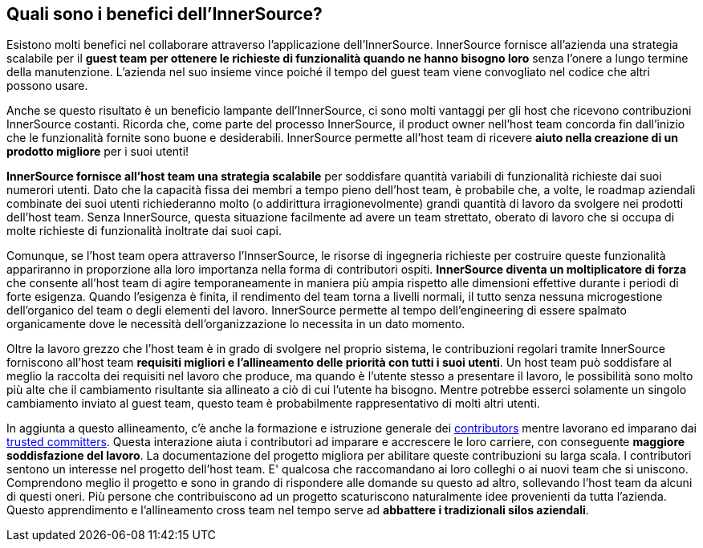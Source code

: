 == Quali sono i benefici dell'InnerSource?
Esistono molti benefici nel collaborare attraverso l'applicazione dell'InnerSource.
InnerSource fornisce all'azienda una strategia scalabile per il *guest team per ottenere le richieste di funzionalità quando ne hanno bisogno loro* senza l'onere a lungo termine della manutenzione.
L'azienda nel suo insieme vince poiché il tempo del guest team viene convogliato nel codice che altri possono usare.

Anche se questo risultato è un beneficio lampante dell'InnerSource, ci sono molti vantaggi per gli host che ricevono contribuzioni InnerSource costanti.
Ricorda che, come parte del processo InnerSource, il product owner nell'host team concorda fin dall'inizio che le funzionalità fornite sono buone e desiderabili.
InnerSource permette all'host team di ricevere *aiuto nella creazione di un prodotto migliore* per i suoi utenti!

*InnerSource fornisce all'host team una strategia scalabile* per soddisfare quantità variabili di funzionalità richieste dai suoi numerori utenti.
Dato che la capacità fissa dei membri a tempo pieno dell'host team, è probabile che, a volte, le roadmap aziendali combinate dei suoi utenti richiederanno molto (o addirittura irragionevolmente) grandi quantità di lavoro da svolgere nei prodotti dell'host team.
Senza InnerSource, questa situazione facilmente ad avere un team strettato, oberato di lavoro che si occupa di molte richieste di funzionalità inoltrate dai suoi capi.

Comunque, se l'host team opera attraverso l'InnserSource, le risorse di ingegneria richieste per costruire queste funzionalità appariranno in proporzione alla loro importanza nella forma di contributori ospiti.
*InnerSource diventa un moltiplicatore di forza*  che consente all'host team di agire temporaneamente in maniera più ampia rispetto alle dimensioni effettive durante i periodi di forte esigenza.
Quando l'esigenza è finita, il rendimento del team torna a livelli normali, il tutto senza nessuna microgestione dell'organico del team o degli elementi del lavoro.
InnerSource permette al tempo dell'engineering di essere spalmato organicamente dove le necessità dell'organizzazione lo necessita in un dato momento.

Oltre la lavoro grezzo che l'host team è in grado di svolgere nel proprio sistema, le contribuzioni regolari tramite InnerSource forniscono all'host team *requisiti migliori e l'allineamento delle priorità con tutti i suoi utenti*.
Un host team può soddisfare al meglio la raccolta dei requisiti nel lavoro che produce, ma quando è l'utente stesso a presentare il lavoro, le possibilità sono molto più alte che il cambiamento risultante sia allineato a ciò di cui l'utente ha bisogno.
Mentre potrebbe esserci solamente un singolo cambiamento inviato al guest team, questo team è probabilmente rappresentativo di molti altri utenti.

In aggiunta a questo allineamento, c'è anche la formazione e istruzione generale dei https://innersourcecommons.org/resources/learningpath/contributor/index[contributors] mentre lavorano ed imparano dai https://innersourcecommons.org/resources/learningpath/trusted-committer/index[trusted committers].
Questa interazione aiuta i contributori ad imparare e accrescere le loro carriere, con conseguente *maggiore soddisfazione del lavoro*.
La documentazione del progetto migliora per abilitare queste contribuzioni su larga scala.
I contributori sentono un interesse nel progetto dell'host team.
E' qualcosa che raccomandano ai loro colleghi o ai nuovi team che si uniscono.
Comprendono meglio il progetto e sono in grando di rispondere alle domande su questo ad altro, sollevando l'host team da alcuni di questi oneri.
Più persone che contribuiscono ad un progetto scaturiscono naturalmente idee provenienti da tutta l'azienda. 
Questo apprendimento e l'allineamento cross team nel tempo serve ad *abbattere i tradizionali silos aziendali*.